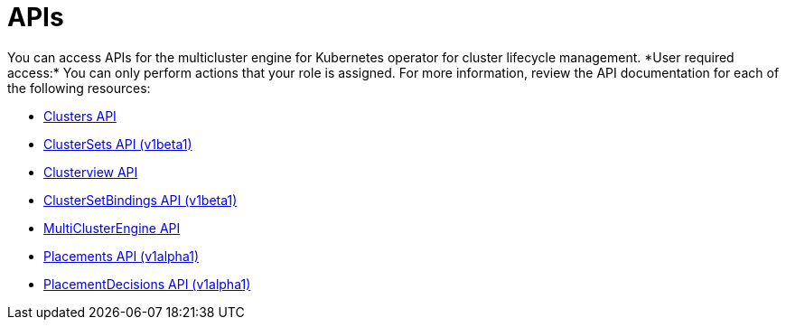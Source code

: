[#apis]
= APIs
// Was it intentional to have the api.adoc here? This seems like a duplicate file 
You can access APIs for the multicluster engine for Kubernetes operator for cluster lifecycle management. *User required access:* You can only perform actions that your role is assigned. For more information, review the API documentation for each of the following resources:

* xref:../apis/cluster.json.adoc#clusters-api[Clusters API]
* xref:../apis/clusterset.json.adoc#clustersets-api[ClusterSets API (v1beta1)]
* xref:../apis/clusterview.json.adoc#clusterview-api[Clusterview API]
* xref:../apis/clustersetbinding.json.adoc#clustersetbindings-api[ClusterSetBindings API (v1beta1)]
* xref:../multicluster_engine/multicluster_engine.json.adoc#multiclusterengine-api[MultiClusterEngine API]
* xref:../apis/placement.json.adoc#placements-api[Placements API (v1alpha1)]
* xref:../apis/placementdecision.json.adoc#placementdecisions-api[PlacementDecisions API (v1alpha1)]
